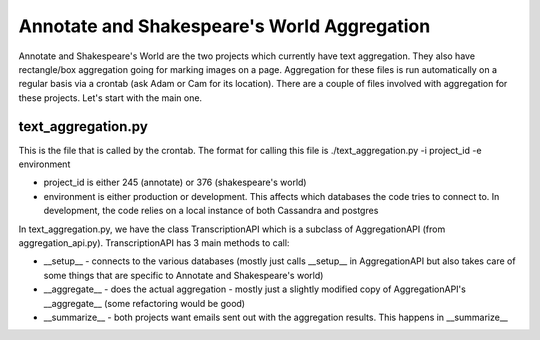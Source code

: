 ********************************************
Annotate and Shakespeare's World Aggregation
********************************************

Annotate and Shakespeare's World are the two projects which currently have text aggregation. They also have rectangle/box aggregation going for marking images on a page.
Aggregation for these files is run automatically on a regular basis via a crontab (ask Adam or Cam for its location). There are a couple of files involved with aggregation for these projects. Let's start with the main one.

text_aggregation.py
###################

This is the file that is called by the crontab. The format for calling this file is
./text_aggregation.py -i project_id -e environment

* project_id is either 245 (annotate) or 376 (shakespeare's world)
* environment is either production or development. This affects which databases the code tries to connect to. In development, the code relies on a local instance of both Cassandra and postgres

In text_aggregation.py, we have the class TranscriptionAPI which is a subclass of AggregationAPI (from aggregation_api.py). TranscriptionAPI has 3 main methods to call:

* __setup__ - connects to the various databases (mostly just calls __setup__ in AggregationAPI but also takes care of some things that are specific to Annotate and Shakespeare's world)
* __aggregate__ - does the actual aggregation - mostly just a slightly modified copy of AggregationAPI's __aggregate__ (some refactoring would be good)
* __summarize__ - both projects want emails sent out with the aggregation results. This happens in __summarize__